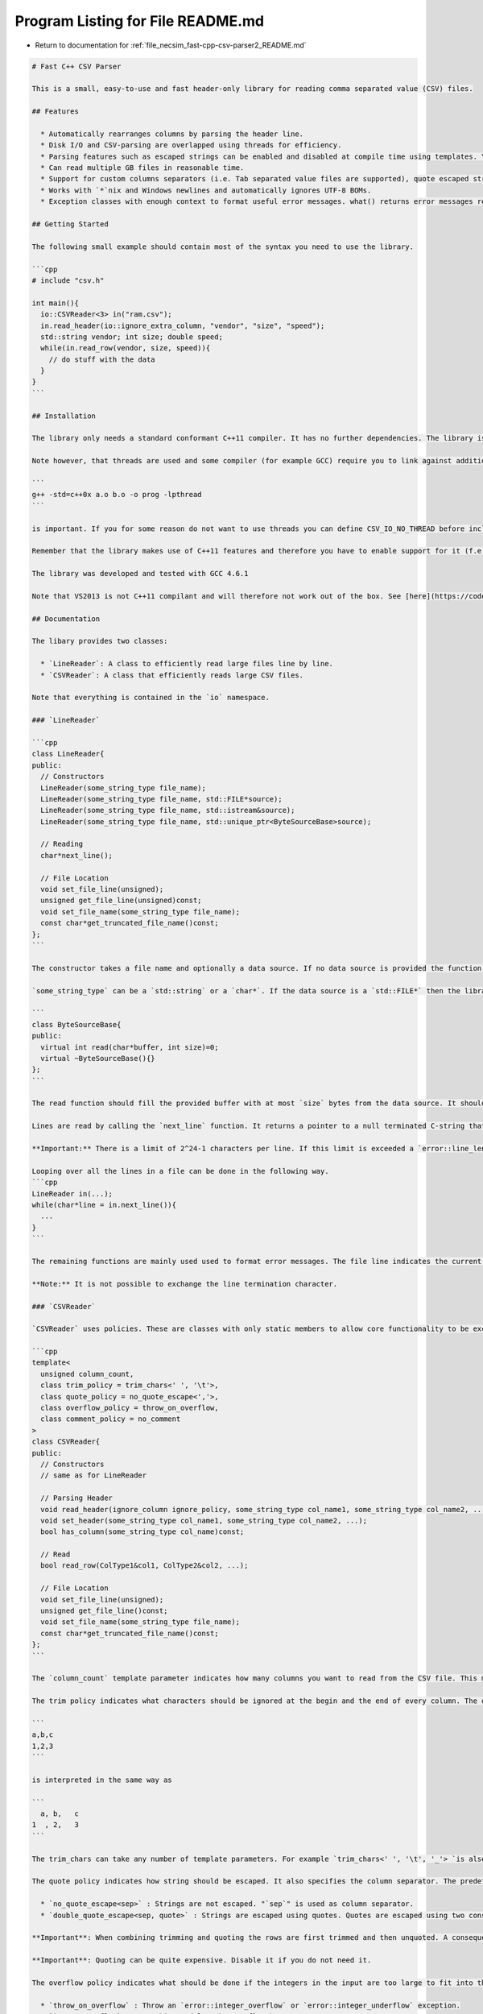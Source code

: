 
.. _program_listing_file_necsim_fast-cpp-csv-parser2_README.md:

Program Listing for File README.md
==================================

- Return to documentation for :ref:`file_necsim_fast-cpp-csv-parser2_README.md`

.. code-block:: cpp

   # Fast C++ CSV Parser
   
   This is a small, easy-to-use and fast header-only library for reading comma separated value (CSV) files. 
   
   ## Features
   
     * Automatically rearranges columns by parsing the header line.
     * Disk I/O and CSV-parsing are overlapped using threads for efficiency.
     * Parsing features such as escaped strings can be enabled and disabled at compile time using templates. You only pay in speed for the features you actually use.
     * Can read multiple GB files in reasonable time.
     * Support for custom columns separators (i.e. Tab separated value files are supported), quote escaped strings, automatic space trimming. 
     * Works with `*`nix and Windows newlines and automatically ignores UTF-8 BOMs.
     * Exception classes with enough context to format useful error messages. what() returns error messages ready to be shown to a user. 
   
   ## Getting Started
   
   The following small example should contain most of the syntax you need to use the library.
   
   ```cpp
   # include "csv.h"
   
   int main(){
     io::CSVReader<3> in("ram.csv");
     in.read_header(io::ignore_extra_column, "vendor", "size", "speed");
     std::string vendor; int size; double speed;
     while(in.read_row(vendor, size, speed)){
       // do stuff with the data
     }
   }
   ```
   
   ## Installation
   
   The library only needs a standard conformant C++11 compiler. It has no further dependencies. The library is completely contained inside a single header file and therefore it is sufficient to copy this file to some place on your include path. The library does not have to be explicitly build. 
   
   Note however, that threads are used and some compiler (for example GCC) require you to link against additional librarie to make it work. With GCC it is important to add -lpthread as the last item when linking, i.e. the order in 
   
   ```
   g++ -std=c++0x a.o b.o -o prog -lpthread
   ```
   
   is important. If you for some reason do not want to use threads you can define CSV_IO_NO_THREAD before including the header.
   
   Remember that the library makes use of C++11 features and therefore you have to enable support for it (f.e. add -std=c++0x or -std=gnu++0x). 
   
   The library was developed and tested with GCC 4.6.1
   
   Note that VS2013 is not C++11 compilant and will therefore not work out of the box. See [here](https://code.google.com/p/fast-cpp-csv-parser/issues/detail?id=6) for what needs to be adjusted to make the code work.
   
   ## Documentation
   
   The libary provides two classes: 
   
     * `LineReader`: A class to efficiently read large files line by line.
     * `CSVReader`: A class that efficiently reads large CSV files.
   
   Note that everything is contained in the `io` namespace.
   
   ### `LineReader`
   
   ```cpp
   class LineReader{
   public:
     // Constructors
     LineReader(some_string_type file_name);
     LineReader(some_string_type file_name, std::FILE*source);
     LineReader(some_string_type file_name, std::istream&source);
     LineReader(some_string_type file_name, std::unique_ptr<ByteSourceBase>source);
   
     // Reading
     char*next_line();
   
     // File Location
     void set_file_line(unsigned);
     unsigned get_file_line(unsigned)const;
     void set_file_name(some_string_type file_name);
     const char*get_truncated_file_name()const;
   };
   ```
   
   The constructor takes a file name and optionally a data source. If no data source is provided the function tries to open the file with the given name and throws an `error::can_not_open_file exception` on failure. If a data source is provided then the file name is only used to format error messages. In that case you can essentially put any string there. Using a string that describes the data source results in more informative error messages.
   
   `some_string_type` can be a `std::string` or a `char*`. If the data source is a `std::FILE*` then the library will take care of calling `std::fclose`. If it is a `std::istream` then the stream is not closed by the library. For best performance open the streams in binary mode. However using text mode also works. `ByteSourceBase` provides an interface that you can use to implement further data sources. 
   
   ```
   class ByteSourceBase{
   public:
     virtual int read(char*buffer, int size)=0;
     virtual ~ByteSourceBase(){}
   };
   ```
   
   The read function should fill the provided buffer with at most `size` bytes from the data source. It should return the number of bytes actually written to the buffer. If data source has run out of bytes (because for example an end of file was reached) then the function should return 0. If a fatal error occures then you can throw an exception. Note that the function can be called both from the main and the worker thread. However, it is guarenteed that they do not call the function at the same time. 
   
   Lines are read by calling the `next_line` function. It returns a pointer to a null terminated C-string that contains the line. If the end of file is reached a null pointer is returned. The newline character is not included in the string. You may modify the string as long as you do not write past the null terminator. The string stays valid until the destructor is called or until next_line is called again. Windows and `*`nix newlines are handled transparently. UTF-8 BOMs are automatically ignored and missing newlines at the end of the file are no problem.
   
   **Important:** There is a limit of 2^24-1 characters per line. If this limit is exceeded a `error::line_length_limit_exceeded` exception is thrown.
   
   Looping over all the lines in a file can be done in the following way.
   ```cpp
   LineReader in(...);
   while(char*line = in.next_line()){
     ...
   }
   ```
   
   The remaining functions are mainly used used to format error messages. The file line indicates the current position in the file, i.e., after the first `next_line` call it is 1 and after the second 2. Before the first call it is 0. The file name is truncated as internally C-strings are used to avoid `std::bad_alloc` exceptions during error reporting.
   
   **Note:** It is not possible to exchange the line termination character.
   
   ### `CSVReader`
   
   `CSVReader` uses policies. These are classes with only static members to allow core functionality to be exchanged in an efficient way.
   
   ```cpp
   template<
     unsigned column_count,
     class trim_policy = trim_chars<' ', '\t'>, 
     class quote_policy = no_quote_escape<','>,
     class overflow_policy = throw_on_overflow,
     class comment_policy = no_comment
   >
   class CSVReader{
   public:
     // Constructors
     // same as for LineReader
   
     // Parsing Header
     void read_header(ignore_column ignore_policy, some_string_type col_name1, some_string_type col_name2, ...);
     void set_header(some_string_type col_name1, some_string_type col_name2, ...);
     bool has_column(some_string_type col_name)const;
   
     // Read
     bool read_row(ColType1&col1, ColType2&col2, ...);
   
     // File Location 
     void set_file_line(unsigned);
     unsigned get_file_line()const;
     void set_file_name(some_string_type file_name);
     const char*get_truncated_file_name()const;
   };
   ```
   
   The `column_count` template parameter indicates how many columns you want to read from the CSV file. This must not necessarily coincide with the actual number of columns in the file. The three policies govern various aspects of the parsing.
   
   The trim policy indicates what characters should be ignored at the begin and the end of every column. The default ignores spaces and tabs. This makes sure that
   
   ```
   a,b,c
   1,2,3
   ```
   
   is interpreted in the same way as
   
   ```
     a, b,   c
   1  , 2,   3
   ```
   
   The trim_chars can take any number of template parameters. For example `trim_chars<' ', '\t', '_'> `is also valid. If no character should be trimmed use `trim_chars<>`.
   
   The quote policy indicates how string should be escaped. It also specifies the column separator. The predefined policies are:
   
     * `no_quote_escape<sep>` : Strings are not escaped. "`sep`" is used as column separator.
     * `double_quote_escape<sep, quote>` : Strings are escaped using quotes. Quotes are escaped using two consecutive quotes. "`sep`" is used as column separator and "`quote`" as quoting character.
   
   **Important**: When combining trimming and quoting the rows are first trimmed and then unquoted. A consequence is that spaces inside the quotes will be conserved. If you want to get rid of spaces inside the quotes, you need to remove them yourself.
   
   **Important**: Quoting can be quite expensive. Disable it if you do not need it.
   
   The overflow policy indicates what should be done if the integers in the input are too large to fit into the variables. There following policies are predefined:
   
     * `throw_on_overflow` : Throw an `error::integer_overflow` or `error::integer_underflow` exception.
     * `ignore_overflow` : Do nothing and let the overflow happen.
     * `set_to_max_on_overflow` : Set the value to `numeric_limits<...>::max()` (or to the min-pendant).
   
   The comment policy allows to skip lines based on some criteria. Valid predefined policies are:
   
     * `no_comment` : Do not ignore any line.
     * `empty_line_comment` : Ignore all lines that are empty or only contains spaces and tabs. 
     * `single_line_comment<com1, com2, ...>` : Ignore all lines that start with com1 or com2 or ... as the first character. There may not be any space between the beginning of the line and the comment character. 
     * `single_and_empty_line_comment<com1, com2, ...>` : Ignore all empty lines and single line comments.
   
   Examples:
   
     * `CSVReader<4, trim_chars<' '>, double_quote_escape<',','\"'> >` reads 4 columns from a normal CSV file with string escaping enabled.
     * `CSVReader<3, trim_chars<' '>, no_quote_escape<'\t'>, single_line_comment<'#'> >` reads 3 columns from a tab separated file with string escaping disabled. Lines starting with a # are ignored.
   
   The constructors and the file location functions are exactly the same as for `LineReader`. See its documentation for details.
   
   There are three methods that deal with headers. The `read_header` methods reads a line from the file and rearranges the columns to match that order. It also checks whether all necessary columns are present. The `set_header` method does *not* read any input. Use it if the file does not have any header. Obviously it is impossible to rearrange columns or check for their availability when using it. The order in the file and in the program must match when using `set_header`. The `has_column` method checks whether a column is present in the file. The first argument of `read_header` is a bitfield that determines how the function should react to column mismatches. The default behavior is to throw an `error::extra_column_in_header` exception if the file contains more columns than expected and an `error::missing_column_in_header` when there are not enough. This behavior can be altered using the following flags.
   
     * `ignore_no_column`: The default behavior, no flags are set
     * `ignore_extra_column`: If a column with a name is in the file but not in the argument list, then it is silently ignored.
     * `ignore_missing_column`: If a column with a name is not in the file but is in the argument list, then `read_row` will not modify the corresponding variable. 
   
   When using `ignore_column_missing` it is a good idea to initialize the variables passed to `read_row` with a default value, for example:
   
   ```cpp
   // The file only contains column "a"
   CSVReader<2>in(...);
   in.read_header(ignore_missing_column, "a", "b");
   int a,b = 42;
   while(in.read_row(a,b)){
     // a contains the value from the file
     // b is left unchanged by read_row, i.e., it is 42
   }
   ```
   
   If only some columns are optional or their default value depends on other columns you have to use `has_column`, for example:
   
   ```cpp
   // The file only contains the columns "a" and "b"
   CSVReader<2>in(...);
   in.read_header(ignore_missing_column, "a", "b", "sum");
   if(!in.has_column("a") || !in.has_column("b"))
     throw my_neat_error_class();
   bool has_sum = in.has_column("sum");
   int a,b,sum;
   while(in.read_row(a,b,sum)){
     if(!has_sum)
       sum = a+b;
   }
   ```
   
   **Important**: Do not call `has_column` from within the read-loop. It would work correctly but significantly slowdown processing.
   
   If two columns have the same name an error::duplicated_column_in_header exception is thrown. If `read_header` is called but the file is empty a `error::header_missing` exception is thrown.
   
   The `read_row` function reads a line, splits it into the columns and arranges them correctly. It trims the entries and unescapes them. If requested the content is interpreted as integer or as floating point. The variables passed to read_row may be of the following types.
   
     * builtin signed integer: These are `signed char`, `short`, `int`, `long` and `long long`. The input must be encoded as a base 10 ASCII number optionally preceded by a + or -. The function detects whether the integer is too large would overflow (or underflow) and behaves as indicated by overflow_policy.
     * builtin unsigned integer: Just as the signed counterparts except that a leading + or - is not allowed.
     * builtin floating point: These are `float`, `double` and `long double`. The input may have a leading + or -. The number must be base 10 encoded. The decimal point may either be a dot or a comma. (Note that a comma will only work if it is not also used as column separator or the number is escaped.) A base 10 exponent may be specified using the "1e10" syntax. The "e" may be lower- or uppercase. Examples for valid floating points are "1", "-42.42" and "+123.456E789". The input is rounded to the next floating point or infinity if it is too large or small.
     * `char`: The column content must be a single character.
     * `std::string`: The column content is assigned to the string. The std::string is filled with the trimmed and unescaped version.
     * `char*`: A pointer directly into the buffer. The string is trimmed and unescaped and null terminated. This pointer stays valid until read_row is called again or the CSVReader is destroyed. Use this for user defined types. 
   
   Note that there is no inherent overhead to using `char*` and then interpreting it compared to using one of the parsers directly build into `CSVReader`. The builtin number parsers are pure convenience. If you need a slightly different syntax then use `char*` and do the parsing yourself.
   
   ## FAQ
   
   Q: The library is throwing a std::system_error with code -1. How to get it to work?
   
   A: Your compiler's std::thread implementation is broken. Define CSV\_IO\_NO\_THREAD to disable threading support.
   
   
   Q: My values are not just ints or strings. I want to parse my customized type. Is this possible?
   
   A: Read a `char*` and parse the string. At first this seems expensive but it is not as the pointer you get points directly into the memory buffer. In fact there is no inherent reason why a custom int-parser realized this way must be any slower than the int-parser build into the library. By reading a `char*` the library takes care of column reordering and quote escaping and leaves the actual parsing to you. Note that using a std::string is slower as it involves a memory copy.
   
   
   Q: I get lots of compiler errors when compiling the header! Please fix it. :(
   
   A: Have you enabled the C++11 mode of your compiler? If you use GCC you have to add -std=c++0x to the commandline. If this does not resolve the problem, then please open a ticket.
   
   
   Q: The library crashes when parsing large files! Please fix it. :(
   
   A: When using GCC have you linked against -lpthread? Read the installation section for details on how to do this. If this does not resolve the issue then please open a ticket. (The reason why it only crashes only on large files is that the first chuck is read synchronous and if the whole file fits into this chuck then no asynchronous call is performed.) Alternatively you can define CSV\_IO\_NO\_THREAD.
   
   
   Q: Does the library support UTF?
   
   A: The library has basic UTF-8 support, or to be more precise it does not break when passing UTF-8 strings through it. If you read a `char*` then you get a pointer to the UTF-8 string. You will have to decode the string on your own. The separator, quoting, and commenting characters used by the library can only be ASCII characters.
